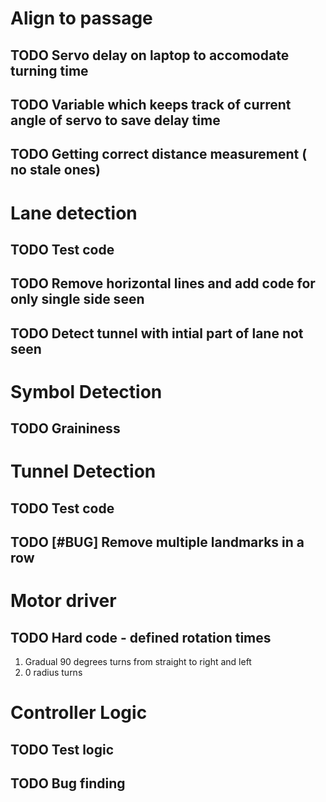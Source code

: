 
* Align to passage
** TODO  Servo delay on laptop to accomodate turning time
** TODO Variable which keeps track of current angle of servo to save delay time
** TODO Getting correct distance measurement ( no stale ones)

* Lane detection
** TODO Test code
** TODO Remove horizontal lines and add code for only single side seen
** TODO Detect tunnel with intial part of lane not seen

* Symbol Detection
** TODO Graininess

* Tunnel Detection
** TODO Test code
** TODO [#BUG] Remove multiple landmarks in a row

* Motor driver
** TODO Hard code - defined rotation times 
    1. Gradual 90 degrees turns from straight to right and left
    2. 0 radius turns

*  Controller Logic
** TODO Test logic
** TODO Bug finding
